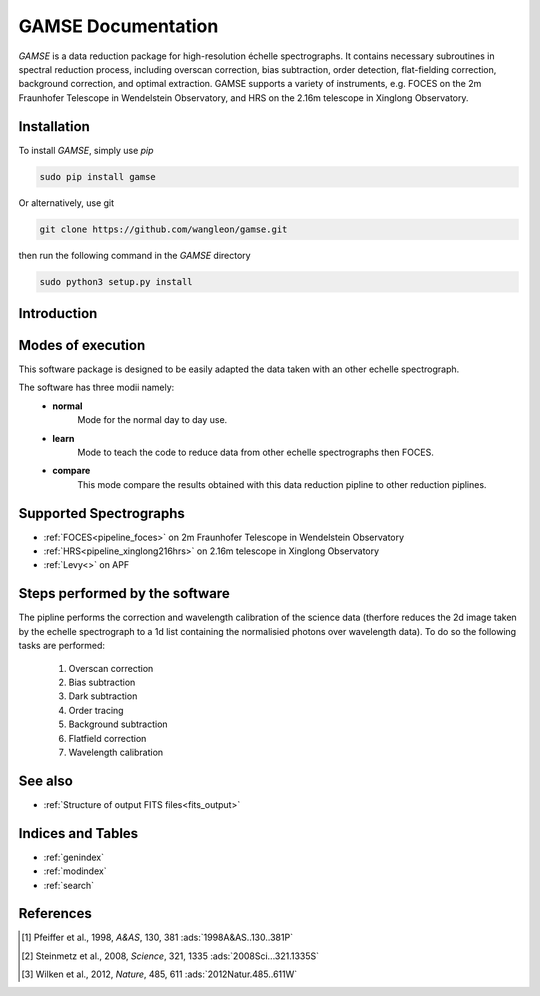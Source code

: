 
GAMSE Documentation
===================

.. image:: images/gamse.svg
    :alt: GAMSE logo
    :width: 250px

`GAMSE` is a data reduction package for high-resolution échelle spectrographs.
It contains necessary subroutines in spectral reduction process, including
overscan correction, bias subtraction, order detection, flat-fielding
correction, background correction, and optimal extraction.
GAMSE supports a variety of instruments, e.g. FOCES on the 2m Fraunhofer
Telescope in Wendelstein Observatory, and HRS on the 2.16m telescope in Xinglong
Observatory.

Installation
------------

To install `GAMSE`, simply use `pip`

.. code-block:: bash

   sudo pip install gamse

Or alternatively, use git

.. code-block:: bash

   git clone https://github.com/wangleon/gamse.git

then run the following command in the `GAMSE` directory

.. code-block:: bash

   sudo python3 setup.py install

Introduction
-------------

Modes of execution 
-------------------
This software package is designed to be easily adapted the data taken with an other echelle spectrograph.

The software has three modii namely:
    * **normal**
        Mode for the normal day to day use.
    * **learn**
        Mode to teach the code to reduce data from other echelle spectrographs then FOCES.
    * **compare**
        This mode compare the results obtained with this data reduction pipline to other reduction piplines.


Supported Spectrographs
-------------------------
* :ref:`FOCES<pipeline_foces>` on 2m Fraunhofer Telescope in Wendelstein Observatory
* :ref:`HRS<pipeline_xinglong216hrs>` on 2.16m telescope in Xinglong Observatory
* :ref:`Levy<>` on APF
.. * :ref:`HIRES<pipeline_hires>` on 10m Keck II Telescope in  W. M. Keck Observatory

Steps performed by the software
--------------------------------
The pipline performs the correction and wavelength calibration of the science data (therfore reduces the 2d image taken by the echelle spectrograph to a 1d list containing the normalisied photons over wavelength data). To do so the following tasks are performed:

    1. Overscan correction
    2. Bias subtraction
    3. Dark subtraction
    4. Order tracing
    5. Background subtraction
    6. Flatfield correction
    7. Wavelength calibration


See also
--------
* :ref:`Structure of output FITS files<fits_output>`


Indices and Tables
--------------------

* :ref:`genindex`
* :ref:`modindex`
* :ref:`search`


References
--------------
.. [#Pfeiffer1998] Pfeiffer et al., 1998, *A&AS*, 130, 381 :ads:`1998A&AS..130..381P`
.. [#Steinmetz2008] Steinmetz et al., 2008, *Science*, 321, 1335 :ads:`2008Sci...321.1335S`
.. [#Wilken2012] Wilken et al., 2012, *Nature*, 485, 611 :ads:`2012Natur.485..611W`
